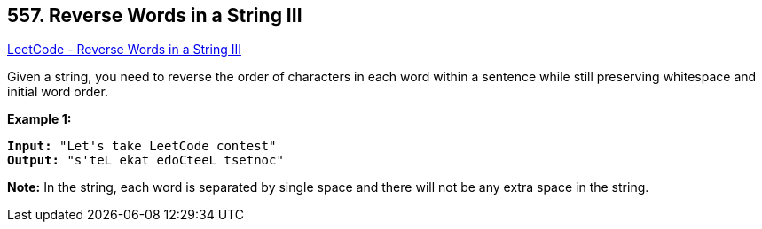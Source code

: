 == 557. Reverse Words in a String III

https://leetcode.com/problems/reverse-words-in-a-string-iii/[LeetCode - Reverse Words in a String III]

Given a string, you need to reverse the order of characters in each word within a sentence while still preserving whitespace and initial word order.

*Example 1:*


[subs="verbatim,quotes,macros"]
----
*Input:* "Let's take LeetCode contest"
*Output:* "s'teL ekat edoCteeL tsetnoc"
----


*Note:*
In the string, each word is separated by single space and there will not be any extra space in the string.

